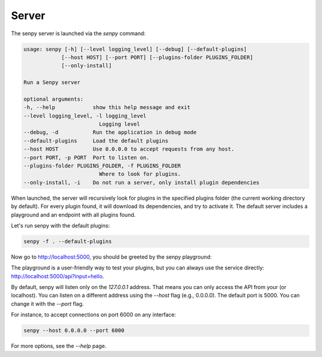 Server
======

The senpy server is launched via the `senpy` command:

.. code:: text

    usage: senpy [-h] [--level logging_level] [--debug] [--default-plugins]
                [--host HOST] [--port PORT] [--plugins-folder PLUGINS_FOLDER]
                [--only-install]

    Run a Senpy server

    optional arguments:
    -h, --help            show this help message and exit
    --level logging_level, -l logging_level
                            Logging level
    --debug, -d           Run the application in debug mode
    --default-plugins     Load the default plugins
    --host HOST           Use 0.0.0.0 to accept requests from any host.
    --port PORT, -p PORT  Port to listen on.
    --plugins-folder PLUGINS_FOLDER, -f PLUGINS_FOLDER
                            Where to look for plugins.
    --only-install, -i    Do not run a server, only install plugin dependencies


When launched, the server will recursively look for plugins in the specified plugins folder (the current working directory by default).
For every plugin found, it will download its dependencies, and try to activate it.
The default server includes a playground and an endpoint with all plugins found.

Let's run senpy with the default plugins:

.. code:: bash

    senpy -f . --default-plugins

Now go to `http://localhost:5000 <http://localhost:5000>`_, you should be greeted by the senpy playground:

.. image:: senpy-playground.png
   :width: 100%
   :alt: Playground

The playground is a user-friendly way to test your plugins, but you can always use the service directly:  `http://localhost:5000/api?input=hello <http://localhost:5000/api?input=hello>`_.


By default, senpy will listen only on the `127.0.0.1` address.
That means you can only access the API from your (or localhost).
You can listen on a different address using the `--host` flag (e.g., 0.0.0.0).
The default port is 5000.
You can change it with the `--port` flag. 

For instance, to accept connections on port 6000 on any interface:

.. code:: bash

    senpy --host 0.0.0.0 --port 6000

For more options, see the `--help` page.
